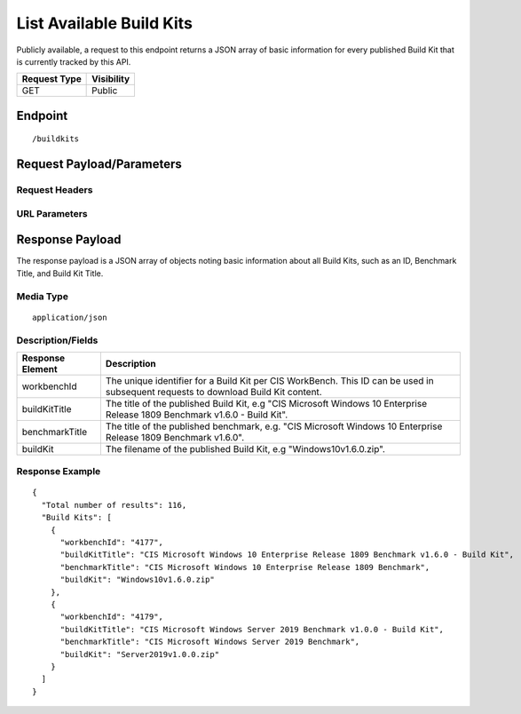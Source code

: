 List Available Build Kits
=========================
Publicly available, a request to this endpoint returns a JSON array of basic information for every published Build Kit that is currently tracked by this API.

.. list-table::
	:header-rows: 1

	* - Request Type
	  - Visibility
	* - GET
	  - Public

Endpoint
--------

::

	/buildkits

Request Payload/Parameters
--------------------------

Request Headers
^^^^^^^^^^^^^^^

URL Parameters
^^^^^^^^^^^^^^

Response Payload
----------------
The response payload is a JSON array of objects noting basic information about all Build Kits, such as an ID, Benchmark Title, and Build Kit Title.

Media Type
^^^^^^^^^^
::

	application/json

Description/Fields
^^^^^^^^^^^^^^^^^^
.. list-table::
	:header-rows: 1

	* - Response Element
	  - Description
	* - workbenchId
	  - The unique identifier for a Build Kit per CIS WorkBench.  This ID can be used in subsequent requests to download Build Kit content.
	* - buildKitTitle
	  - The title of the published Build Kit, e.g "CIS Microsoft Windows 10 Enterprise Release 1809 Benchmark v1.6.0 - Build Kit".
	* - benchmarkTitle
	  - The title of the published benchmark, e.g. "CIS Microsoft Windows 10 Enterprise Release 1809 Benchmark v1.6.0".
	* - buildKit
	  - The filename of the published Build Kit, e.g "Windows10v1.6.0.zip".

Response Example
^^^^^^^^^^^^^^^^

::

  {
    "Total number of results": 116,
    "Build Kits": [
      {
        "workbenchId": "4177",
        "buildKitTitle": "CIS Microsoft Windows 10 Enterprise Release 1809 Benchmark v1.6.0 - Build Kit",
        "benchmarkTitle": "CIS Microsoft Windows 10 Enterprise Release 1809 Benchmark",
        "buildKit": "Windows10v1.6.0.zip"
      },
      {
        "workbenchId": "4179",
        "buildKitTitle": "CIS Microsoft Windows Server 2019 Benchmark v1.0.0 - Build Kit",
        "benchmarkTitle": "CIS Microsoft Windows Server 2019 Benchmark",
        "buildKit": "Server2019v1.0.0.zip"
      }
    ]
  }


.. history
.. authors
.. license